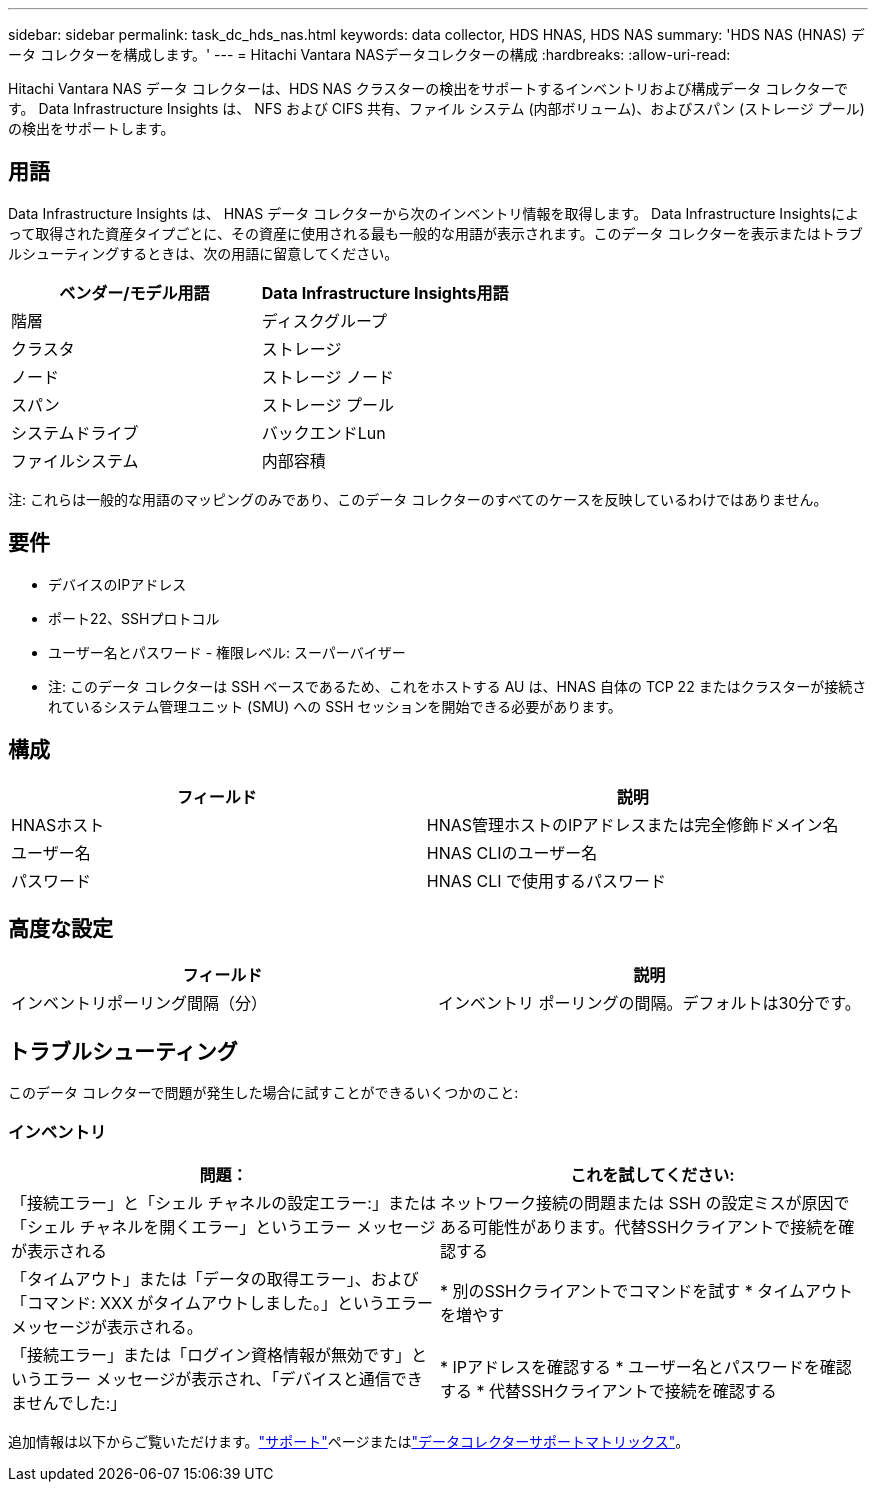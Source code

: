 ---
sidebar: sidebar 
permalink: task_dc_hds_nas.html 
keywords: data collector, HDS HNAS, HDS NAS 
summary: 'HDS NAS (HNAS) データ コレクターを構成します。' 
---
= Hitachi Vantara NASデータコレクターの構成
:hardbreaks:
:allow-uri-read: 


[role="lead"]
Hitachi Vantara NAS データ コレクターは、HDS NAS クラスターの検出をサポートするインベントリおよび構成データ コレクターです。  Data Infrastructure Insights は、 NFS および CIFS 共有、ファイル システム (内部ボリューム)、およびスパン (ストレージ プール) の検出をサポートします。



== 用語

Data Infrastructure Insights は、 HNAS データ コレクターから次のインベントリ情報を取得します。 Data Infrastructure Insightsによって取得された資産タイプごとに、その資産に使用される最も一般的な用語が表示されます。このデータ コレクターを表示またはトラブルシューティングするときは、次の用語に留意してください。

[cols="2*"]
|===
| ベンダー/モデル用語 | Data Infrastructure Insights用語 


| 階層 | ディスクグループ 


| クラスタ | ストレージ 


| ノード | ストレージ ノード 


| スパン | ストレージ プール 


| システムドライブ | バックエンドLun 


| ファイルシステム | 内部容積 
|===
注: これらは一般的な用語のマッピングのみであり、このデータ コレクターのすべてのケースを反映しているわけではありません。



== 要件

* デバイスのIPアドレス
* ポート22、SSHプロトコル
* ユーザー名とパスワード - 権限レベル: スーパーバイザー
* 注: このデータ コレクターは SSH ベースであるため、これをホストする AU は、HNAS 自体の TCP 22 またはクラスターが接続されているシステム管理ユニット (SMU) への SSH セッションを開始できる必要があります。




== 構成

[cols="2*"]
|===
| フィールド | 説明 


| HNASホスト | HNAS管理ホストのIPアドレスまたは完全修飾ドメイン名 


| ユーザー名 | HNAS CLIのユーザー名 


| パスワード | HNAS CLI で使用するパスワード 
|===


== 高度な設定

[cols="2*"]
|===
| フィールド | 説明 


| インベントリポーリング間隔（分） | インベントリ ポーリングの間隔。デフォルトは30分です。 
|===


== トラブルシューティング

このデータ コレクターで問題が発生した場合に試すことができるいくつかのこと:



=== インベントリ

[cols="2*"]
|===
| 問題： | これを試してください: 


| 「接続エラー」と「シェル チャネルの設定エラー:」または「シェル チャネルを開くエラー」というエラー メッセージが表示される | ネットワーク接続の問題または SSH の設定ミスが原因である可能性があります。代替SSHクライアントで接続を確認する 


| 「タイムアウト」または「データの取得エラー」、および「コマンド: XXX がタイムアウトしました。」というエラー メッセージが表示される。 | * 別のSSHクライアントでコマンドを試す * タイムアウトを増やす 


| 「接続エラー」または「ログイン資格情報が無効です」というエラー メッセージが表示され、「デバイスと通信できませんでした:」 | * IPアドレスを確認する * ユーザー名とパスワードを確認する * 代替SSHクライアントで接続を確認する 
|===
追加情報は以下からご覧いただけます。link:concept_requesting_support.html["サポート"]ページまたはlink:reference_data_collector_support_matrix.html["データコレクターサポートマトリックス"]。
